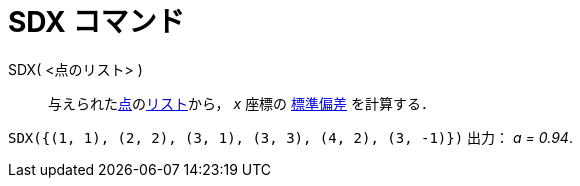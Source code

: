 = SDX コマンド
ifdef::env-github[:imagesdir: /ja/modules/ROOT/assets/images]

SDX( <点のリスト> )::
  与えられたxref:/点とベクトル.adoc[点]のxref:/リスト.adoc[リスト]から， _x_ 座標の
  https://en.wikipedia.org/wiki/ja:%E6%A8%99%E6%BA%96%E5%81%8F%E5%B7%AE[標準偏差] を計算する．

[EXAMPLE]
====

`++SDX({(1, 1), (2, 2), (3, 1), (3, 3), (4, 2), (3, -1)})++` 出力： _a = 0.94_.

====
